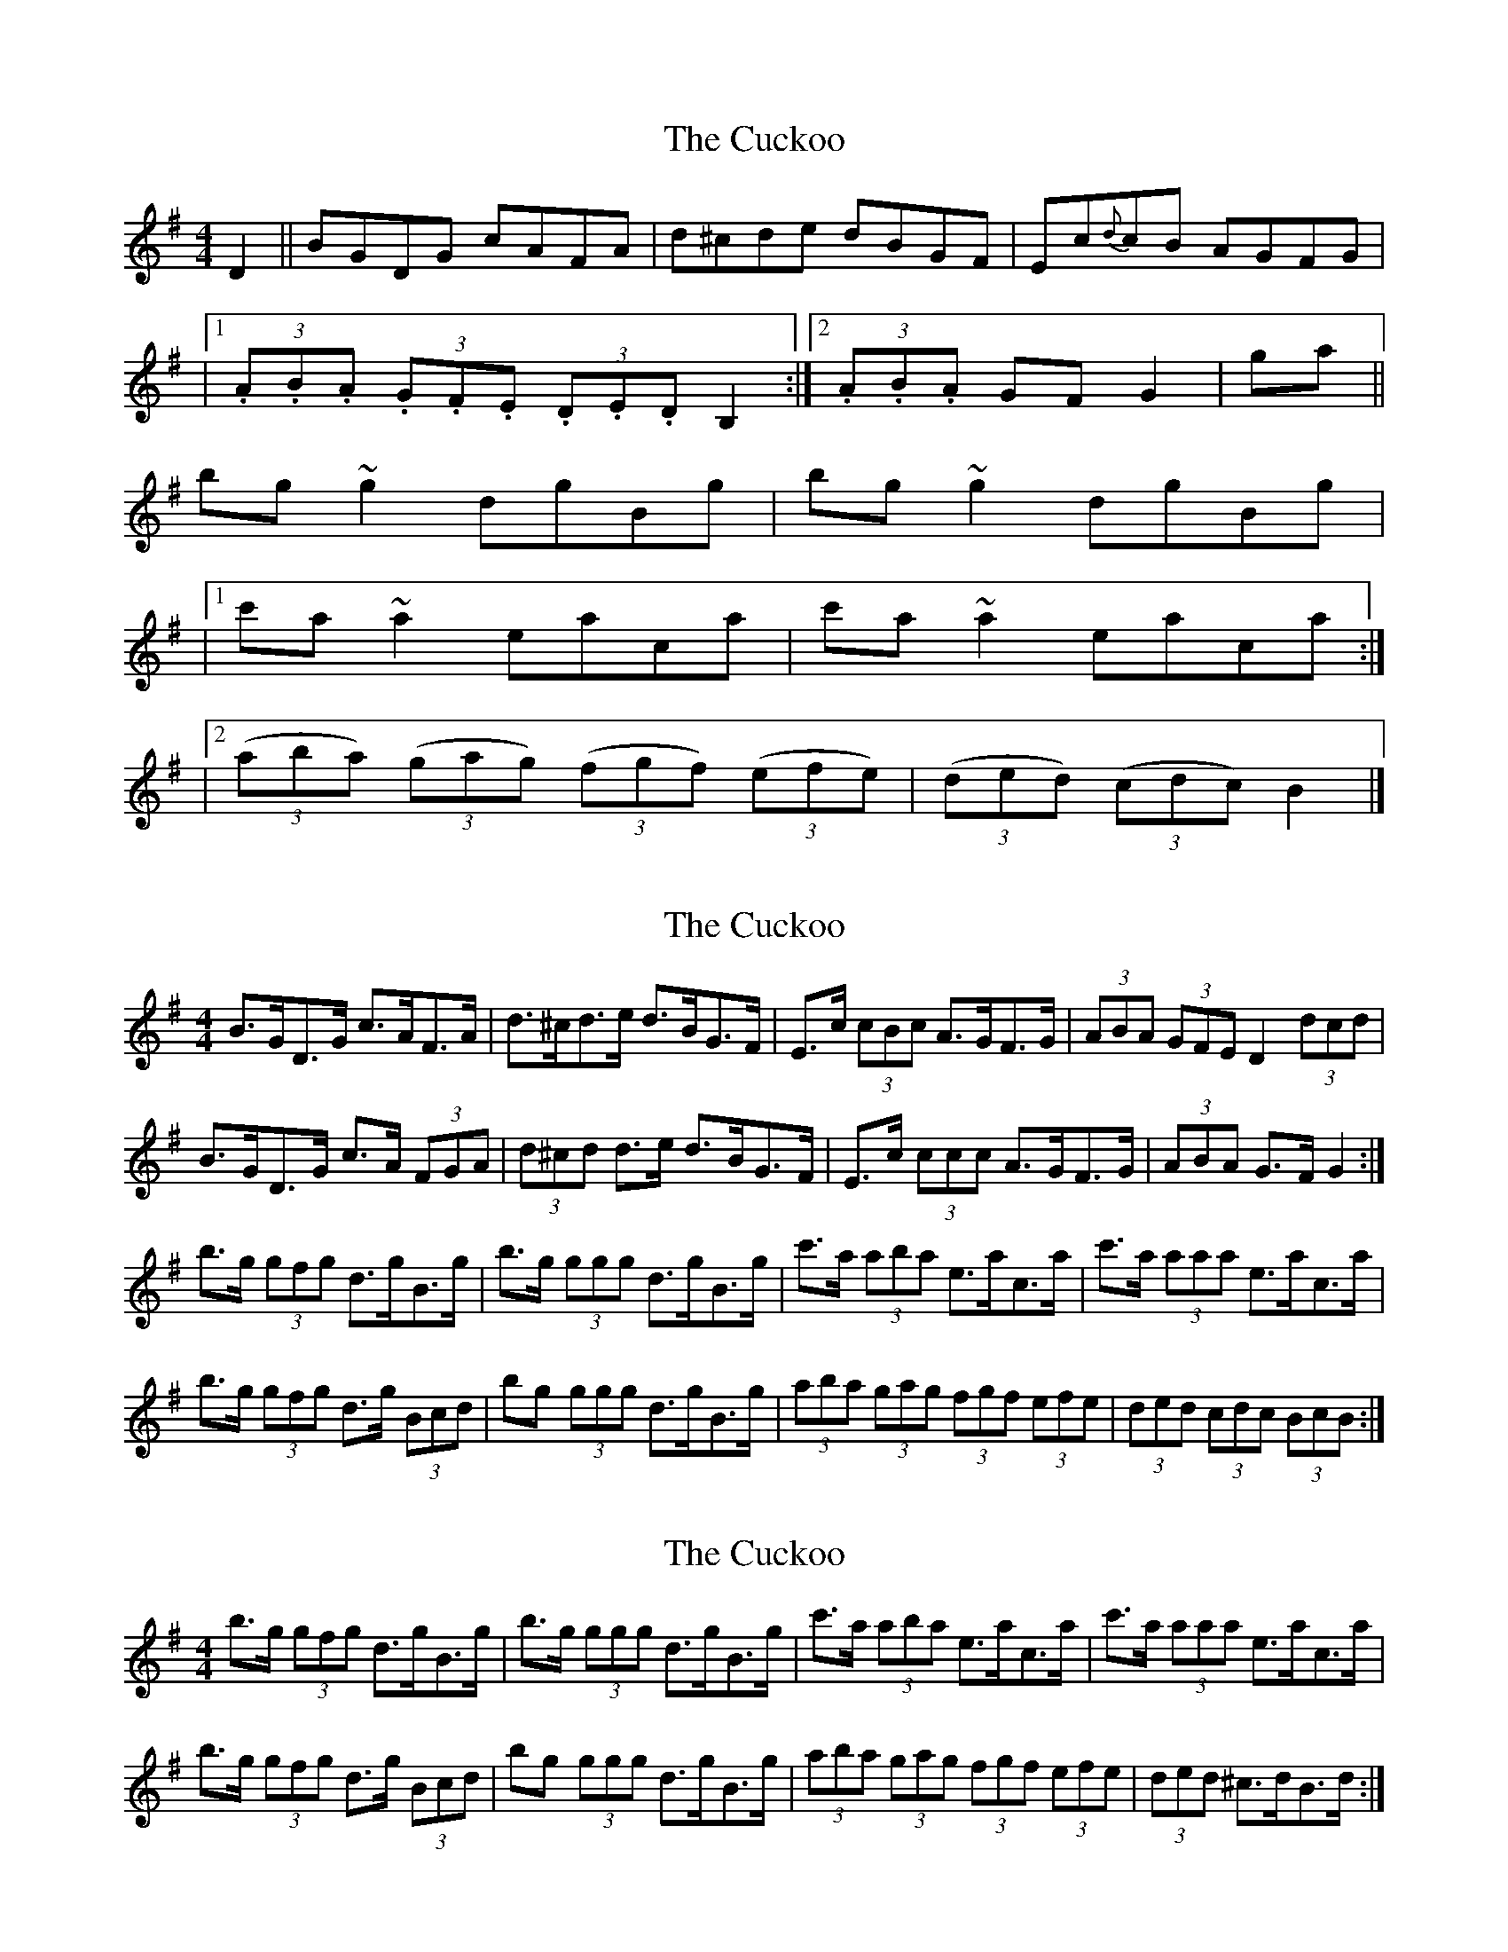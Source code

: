 X: 1
T: Cuckoo, The
Z: b.maloney
S: https://thesession.org/tunes/573#setting573
R: hornpipe
M: 4/4
L: 1/8
K: Gmaj
D2 || BGDG cAFA | d^cde dBGF | Ec{d}cB AGFG |
|1 (3.A.B.A (3.G.F.E (3.D.E.D B,2 :|2 (3.A.B.A GF G2 |ga ||
bg ~g2 dgBg |bg ~g2 dgBg |
|1 c'a~a2 eaca |c'a~a2 eaca :|
|2 ((3aba) ((3gag) ((3fgf) ((3efe) | ((3ded) ((3cdc) B2 |]
X: 2
T: Cuckoo, The
Z: ceolachan
S: https://thesession.org/tunes/573#setting13552
R: hornpipe
M: 4/4
L: 1/8
K: Gmaj
B>GD>G c>AF>A | d>^cd>e d>BG>F | E>c (3cBc A>GF>G | (3ABA (3GFE D2 (3dcd |B>GD>G c>A (3FGA | (3d^cd d>e d>BG>F | E>c (3ccc A>GF>G | (3ABA G>F G2 :|b>g (3gfg d>gB>g | b>g (3ggg d>gB>g | c'>a (3aba e>ac>a | c'>a (3aaa e>ac>a |b>g (3gfg d>g (3Bcd | bg (3ggg d>gB>g | (3aba (3gag (3fgf (3efe | (3ded (3cdc (3BcB :|
X: 3
T: Cuckoo, The
Z: ceolachan
S: https://thesession.org/tunes/573#setting13553
R: hornpipe
M: 4/4
L: 1/8
K: Gmaj
b>g (3gfg d>gB>g | b>g (3ggg d>gB>g | c'>a (3aba e>ac>a | c'>a (3aaa e>ac>a |b>g (3gfg d>g (3Bcd | bg (3ggg d>gB>g | (3aba (3gag (3fgf (3efe | (3ded ^c>dB>d :|
X: 4
T: Cuckoo, The
Z: ceolachan
S: https://thesession.org/tunes/573#setting13554
R: hornpipe
M: 4/4
L: 1/8
K: Gmaj
BABd cBcA | (3dcd (3gfe dBGF | EcBc AGFG | (3ABA (3GFE DCB,D |BABd cBcA | (3dcd (3gfe dBGF | EcBc AGFG |[1 ADFA G3 A :|[2 ADFD G2 ga |||: bg (3gfg dgBd | bg (3gfg dgBg | c'a (3aga eaca | c'a (3aga eaca |bg (3gfg dgBd | bg (3gfg dgBg | (3aba (3gag (3fgf (3efe |[1 decd Bdga :|[2 decd Bdgd |]
X: 5
T: Cuckoo, The
Z: ceolachan
S: https://thesession.org/tunes/573#setting13555
R: hornpipe
M: 4/4
L: 1/8
K: Gmaj
B2 (3Bcd c2 c>e | (3ded g>e d>BG>F | E2 cB AGFG | (3ABA (3GFE D>d^c>d |B>^AB>G c>Bc>A | d2 (3gfe d2 (3BAG | E>c (3cBc A2 (3GFG | (3ABA (3AGF G2 :||: b>g (3gfg d>gB>g | bg (3gfg d2 a>b | c'a (3a^ga eaca | c'a (3a^ga e2 ga |b2 (3gfg d2 (3Bcd | bgfg dgBg | a2 (3gag f2 (3efe | d2 (3cdc (3Bcd :|B2 Bd c2 ce | d2 ge dBGF | E2 cB AGFG | A2 GE Dd^cd |B^ABG cBcA | d2 ge d2 BG | EcBc A2 FG | A2 G2 G2 :||: bgfg dgBg | bgfg d2 ab | c'a^ga eaca | c'a^ga e2 ga |b2 ge d2 Bd | bgfg dgBg | a2 g2 f2 e2 | d2 c2 B2 :|
X: 6
T: Cuckoo, The
Z: ceolachan
S: https://thesession.org/tunes/573#setting13556
R: hornpipe
M: 4/4
L: 1/8
K: Gmaj
B2 (3Bcd c2 c>e | (3ded g>e d>BG>F | E2 c>B A>GF>G | (3ABA (3GFE D>d^c>d |B>^AB>G c>B (3cB=A | d2 (3gfe d2 (3BAG | E>c (3cBc A2 (3GFG | (3ABA (3AGF G2 :|b>g (3gfg d>gB>g | b>g (3gfg d2 a>b | c'a (3a^ga e>ac>a | c'>a (3a^ga e2 g>a |b2 (3gfg d2 (3Bcd | b>gf>g d>gB>g | a2 (3gag f2 (3efe | d2 (3cdc (3Bcd :|
X: 7
T: Cuckoo, The
Z: Thady Quill
S: https://thesession.org/tunes/573#setting30427
R: hornpipe
M: 4/4
L: 1/8
K: Gmaj
|: B^ABd cBce | (3dcd (3gfe dBGF | EccB AGFG | (3ABA (3GFE DG,B,D |
| BABd cBce | (3dcd ge dBAG | EccB AGFG |1 (3ABA GF G3 A :|2 AGFA G2 ga ||
|: bg (3gfg dgBg | bg (3gfg dgBg | c'a (3a^ga fada | c'a (3a#ga fada |
| bg (3gfg dgBg | bg (3gfg dgBg | (3aba (3gag (3fgf (3efe |1 (3ded ce dega :|2 (3ded ef g4 ||
